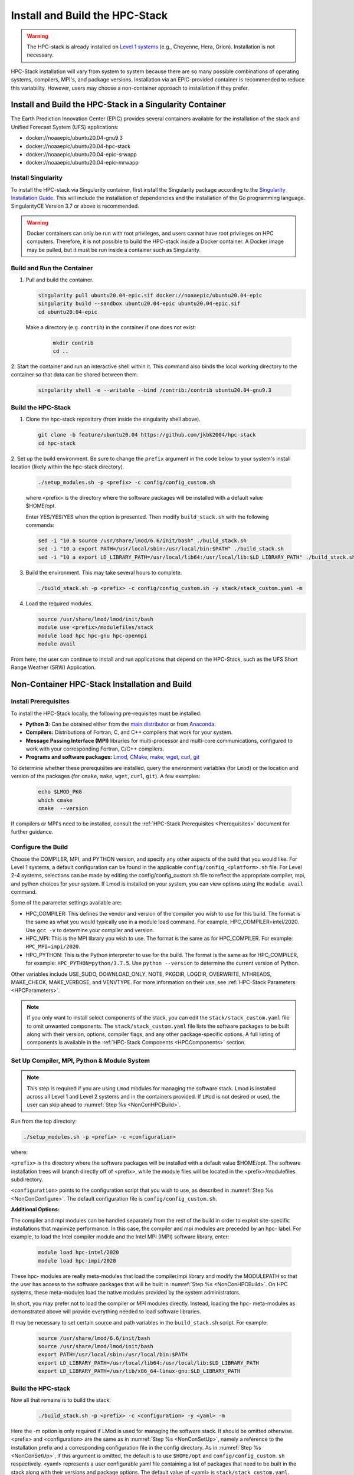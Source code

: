 .. _InstallBuildHPCstack:

================================
Install and Build the HPC-Stack
================================

.. warning::
   The HPC-stack is already installed on `Level 1 systems <https://github.com/ufs-community/ufs-srweather-app/wiki/Supported-Platforms-and-Compilers>`_ (e.g., Cheyenne, Hera, Orion). Installation is not necessary. 

HPC-Stack installation will vary from system to system because there are so many possible combinations of operating systems, compilers, MPI's, and package versions. Installation via an EPIC-provided container is recommended to reduce this variability. However, users may choose a non-container approach to installation if they prefer. 


.. _SingularityInstall:

Install and Build the HPC-Stack in a Singularity Container
===========================================================

The Earth Prediction Innovation Center (EPIC) provides several containers available for the installation of the stack and Unified Forecast System (UFS) applications: 

* docker://noaaepic/ubuntu20.04-gnu9.3
* docker://noaaepic/ubuntu20.04-hpc-stack
* docker://noaaepic/ubuntu20.04-epic-srwapp
* docker://noaaepic/ubuntu20.04-epic-mrwapp

Install Singularity
-----------------------

To install the HPC-stack via Singularity container, first install the Singularity package according to the `Singularity Installation Guide <https://sylabs.io/guides/3.2/user-guide/installation.html#>`_. This will include the installation of dependencies and the installation of the Go programming 
language. SingularityCE Version 3.7 or above is recommended. 

.. warning:: 
   Docker containers can only be run with root privileges, and users cannot have root privileges on HPC computers. Therefore, it is not possible to build the HPC-stack inside a Docker container. A Docker image may be pulled, but it must be run inside a container such as Singularity. 


Build and Run the Container
----------------------------

1. Pull and build the container.

   .. code-block:: console

      singularity pull ubuntu20.04-epic.sif docker://noaaepic/ubuntu20.04-epic
      singularity build --sandbox ubuntu20.04-epic ubuntu20.04-epic.sif
      cd ubuntu20.04-epic
   
   Make a directory (e.g. ``contrib``) in the container if one does not exist: 
      
      .. code-block:: console
         
         mkdir contrib
         cd ..

2. Start the container and run an interactive shell within it. This command also binds the local working 
directory to the container so that data can be shared between them.

   .. code-block:: console
      
      singularity shell -e --writable --bind /contrib:/contrib ubuntu20.04-gnu9.3


Build the HPC-Stack
--------------------

1. Clone the hpc-stack repository (from inside the singularity shell above).

   .. code-block:: console
      
      git clone -b feature/ubuntu20.04 https://github.com/jkbk2004/hpc-stack
      cd hpc-stack

2. Set up the build environment. Be sure to change the ``prefix`` argument in the code below to 
your system's install location (likely within the hpc-stack directory). 

   .. code-block:: console
   
      ./setup_modules.sh -p <prefix> -c config/config_custom.sh

   where <prefix> is the directory where the software packages will be installed with a default value $HOME/opt. 

   Enter YES/YES/YES when the option is presented. Then modify ``build_stack.sh`` with the following commands:
   
   .. code-block:: console
   
      sed -i "10 a source /usr/share/lmod/6.6/init/bash" ./build_stack.sh
      sed -i "10 a export PATH=/usr/local/sbin:/usr/local/bin:$PATH" ./build_stack.sh
      sed -i "10 a export LD_LIBRARY_PATH=/usr/local/lib64:/usr/local/lib:$LD_LIBRARY_PATH" ./build_stack.sh

3. Build the environment. This may take several hours to complete. 

   .. code-block:: console

      ./build_stack.sh -p <prefix> -c config/config_custom.sh -y stack/stack_custom.yaml -m

4. Load the required modules. 

   .. code-block:: console

      source /usr/share/lmod/lmod/init/bash
      module use <prefix>/modulefiles/stack
      module load hpc hpc-gnu hpc-openmpi
      module avail

From here, the user can continue to install and run applications that depend on the HPC-Stack, such as the UFS Short Range Weather (SRW) Application. 



Non-Container HPC-Stack Installation and Build 
=================================================

Install Prerequisites
----------------------

To install the HPC-Stack locally, the following pre-requisites must be installed:

* **Python 3:** Can be obtained either from the `main distributor <https://www.python.org/>`_ or from `Anaconda <https://www.anaconda.com/>`_. 
* **Compilers:** Distributions of Fortran, C, and C++ compilers that work for your system. 
* **Message Passing Interface (MPI)** libraries for multi-processor and multi-core communications, configured to work with your corresponding Fortran, C/C++ compilers. 
* **Programs and software packages:** `Lmod <https://lmod.readthedocs.io/en/latest/030_installing.html>`_, `CMake <https://cmake.org/install/>`_, `make <https://www.gnu.org/software/make/>`_, `wget <https://www.gnu.org/software/wget/>`_, `curl <https://curl.se/>`_, `git <https://git-scm.com/book/en/v2/Getting-Started-Installing-Git>`_

To determine whether these prerequisites are installed, query the environment variables (for ``Lmod``) or the location and version of the packages (for ``cmake``, ``make``, ``wget``, ``curl``, ``git``). A few examples:

   .. code-block:: console 

      echo $LMOD_PKG
      which cmake 
      cmake  --version 

If compilers or MPI's need to be installed, consult the :ref:`HPC-Stack Prerequisites <Prerequisites>` document for further guidance. 

.. _NonConConfigure:

Configure the Build
---------------------

Choose the COMPILER, MPI, and PYTHON version, and specify any other aspects of the build that you would like. For Level 1 systems, a default configuration can be found in the applicable ``config/config_<platform>.sh`` file. For Level 2-4 systems, selections can be made by editing the config/config_custom.sh file to reflect the appropriate compiler, mpi, and python choices for your system. If Lmod is installed on your system, you can view options using the ``module avail`` command. 
   
Some of the parameter settings available are: 

* HPC_COMPILER: This defines the vendor and version of the compiler you wish to use for this build. The format is the same as what you would typically use in a module load command. For example, HPC_COMPILER=intel/2020. Use ``gcc -v`` to determine your compiler and version. 
* HPC_MPI: This is the MPI library you wish to use. The format is the same as for HPC_COMPILER. For example: ``HPC_MPI=impi/2020``.
* HPC_PYTHON: This is the Python interpreter to use for the build. The format is the same as for HPC_COMPILER, for example: ``HPC_PYTHON=python/3.7.5``. Use ``python --version`` to determine the current version of Python. 

Other variables include USE_SUDO, DOWNLOAD_ONLY, NOTE, PKGDIR, LOGDIR, OVERWRITE, NTHREADS, MAKE_CHECK, MAKE_VERBOSE, and VENVTYPE. For more information on their use, see :ref:`HPC-Stack Parameters <HPCParameters>`. 

.. note:: 

   If you only want to install select components of the stack, you can edit the ``stack/stack_custom.yaml`` file to omit unwanted components. The ``stack/stack_custom.yaml`` file lists the software packages to be built along with their version, options, compiler flags, and any other package-specific options. A full listing of components is available in the :ref:`HPC-Stack Components <HPCComponents>` section.


.. _NonConSetUp:

Set Up Compiler, MPI, Python & Module System
-----------------------------------------------------

.. note::
   This step is required if you are using ``Lmod`` modules for managing the software stack. Lmod is installed across all Level 1 and Level 2 systems and in the containers provided. If ``LMod`` is not desired or used, the user can skip ahead to :numref:`Step %s <NonConHPCBuild>`.

Run from the top directory:

.. code-block:: console

   ./setup_modules.sh -p <prefix> -c <configuration>

where:

``<prefix>`` is the directory where the software packages will be installed with a default value $HOME/opt. The software installation trees will branch directly off of <prefix>, while the module files will be located in the <prefix>/modulefiles subdirectory. 

``<configuration>`` points to the configuration script that you wish to use, as described in :numref:`Step %s <NonConConfigure>`. The default configuration file is ``config/config_custom.sh``. 

**Additional Options:**

The compiler and mpi modules can be handled separately from the rest of the build in order to exploit site-specific installations that maximize performance. In this case, the compiler and mpi modules are preceded by an hpc- label. For example, to load the Intel compiler module and the Intel MPI (IMPI) software library, enter:

   .. code-block:: console

      module load hpc-intel/2020
      module load hpc-impi/2020

These hpc- modules are really meta-modules that load the compiler/mpi library and modify the MODULEPATH so that the user has access to the software packages that will be built in :numref:`Step %s <NonConHPCBuild>`. On HPC systems, these meta-modules load the native modules provided by the system administrators. 

In short, you may prefer not to load the compiler or MPI modules directly. Instead, loading the hpc- meta-modules as demonstrated above will provide everything needed to load software libraries.
   
It may be necessary to set certain source and path variables in the ``build_stack.sh`` script. For example:

   .. code-block:: console

      source /usr/share/lmod/6.6/init/bash
      source /usr/share/lmod/lmod/init/bash
      export PATH=/usr/local/sbin:/usr/local/bin:$PATH
      export LD_LIBRARY_PATH=/usr/local/lib64:/usr/local/lib:$LD_LIBRARY_PATH
      export LD_LIBRARY_PATH=/usr/lib/x86_64-linux-gnu:$LD_LIBRARY_PATH


.. _NonConHPCBuild:

Build the HPC-stack
--------------------

Now all that remains is to build the stack:

   .. code-block:: console

      ./build_stack.sh -p <prefix> -c <configuration> -y <yaml> -m

Here the -m option is only required if LMod is used for managing the software stack. It should be omitted otherwise. <prefix> and <configuration> are the same as in :numref:`Step %s <NonConSetUp>`, namely a reference to the installation prefix and a corresponding configuration file in the config directory. As in :numref:`Step %s <NonConSetUp>`, if this argument is omitted, the default is to use ``$HOME/opt`` and ``config/config_custom.sh`` respectively. <yaml> represents a user configurable yaml file containing a list of packages that need to be built in the stack along with their versions and package options. The default value of <yaml> is ``stack/stack_custom.yaml``.

.. warning:: 
   Steps :numref:`Step %s <NonConConfigure>`, :numref:`Step %s <NonConSetUp>`, and :numref:`Step %s <NonConHPCBuild>` need to be repeated for each compiler/MPI combination that you wish to install.** The new packages will be installed alongside any previously-existing packages that may already have been built from other compiler/MPI combinations.

From here, the user can continue to install and run applications that depend on the HPC-Stack, such as the UFS Short Range Weather (SRW) Application. 



